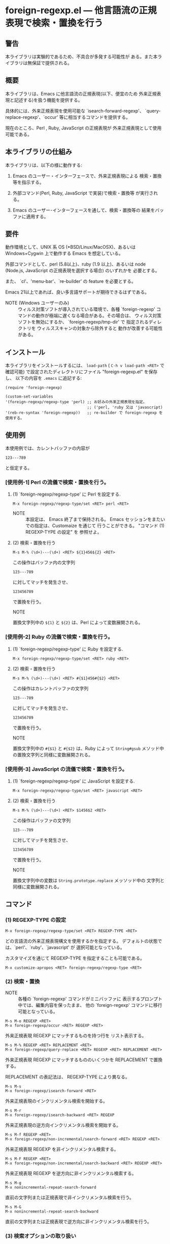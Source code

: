 #+STARTUP: indent
#+OPTIONS: num:nil toc:nil author:nil timestamp:nil

# Copyright (C) 2010-2014 K-talo Miyazaki, all rights reserved.

* foreign-regexp.el --- 他言語流の正規表現で検索・置換を行う

** 警告

本ライブラリは実験的であるため、不具合が多発する可能性が
ある。また本ライブラリは無保証で提供される。


** 概要

本ライブラリは、Emacs に他言語流の正規表現(以下、便宜のため
外来正規表現と記述する)を扱う機能を提供する。

具体的には、外来正規表現を使用可能な `isearch-forward-regexp'、
`query-replace-regexp'、`occur' 等に相当するコマンドを提供する。

現在のところ、Perl , Ruby, JavaScript の正規表現が
外来正規表現として使用可能である。


** 本ライブラリの仕組み

本ライブラリは、以下の様に動作する:

1. Emacs のユーザー・インターフェースで、外来正規表現による
   検索・置換等を指示する。

2. 外部コマンド(Perl, Ruby, JavaScript で実装)で検索・置換等
   が実行される。

3. Emacs のユーザー･インターフェースを通して、検索・置換等の
   結果をバッファに適用する。


** 要件

動作環境として、UNIX 系 OS (*BSD/Linux/MacOSX)、あるいは
Windows+Cygwin 上で動作する Emacs を想定している。

外部コマンドとして、perl (5.8以上)、ruby (1.9 以上)、あるいは
node (Node.js, JavaScript の正規表現を選択する場合) のいずれかを
必要とする。

また、 `cl'、'menu-bar'、`re-builder' の feature を必要とする。

Emacs 21以上であれば、良い多言語サポートが期待できるはずである。

- NOTE (Windows ユーザーのみ) ::
  ウィルス対策ソフトが導入されている環境で、各種 `foreign-regexp'
  コマンドの動作が極端に遅くなる場合がある。その場合は、
  ウィルス対策ソフトを無効にするか、 `foreign-regexp/tmp-dir' で
  指定されるディレクトリを ウィルススキャンの対象から除外すると
  動作が改善する可能性がある。


** インストール

本ライブラリをインストールするには、 =load-path= ( =C-h v load-path <RET>=
で確認可能) で設定されたディレクトリにファイル "foreign-regexp.el" を保存し、
以下の内容を =.emacs= に追記する:

#+BEGIN_EXAMPLE
  (require 'foreign-regexp)
  
  (custom-set-variables
  '(foreign-regexp/regexp-type 'perl) ;; お好みの外来正規表現を指定。
                                      ;; ('perl, 'ruby 又は 'javascript)
  '(reb-re-syntax 'foreign-regexp))   ;; re-builder で foreign-regexp を使用する。
#+END_EXAMPLE


** 使用例

本使用例では、カレントバッファの内容が

: 123---789

と仮定する。

*** [使用例-1] Perl の流儀で検索・置換を行う。

**** (1) `foreign-regexp/regexp-type' に Perl を設定する.

: M-x foreign-regexp/regexp-type/set <RET> perl <RET>

- NOTE ::
  本設定は、 Emacs 終了まで保持される。
  Emacs セッションをまたいでの指定は、Customaize を通じて
  行うことができる。 "コマンド (1) REGEXP-TYPE の設定" を
  参照せよ。


**** (2) 検索・置換を行う

: M-s M-% (\d+)---(\d+) <RET> ${1}456${2} <RET>

この操作はバッファ内の文字列

: 123---789

に対してマッチを発生させ、

: 123456789

で置換を行う。

- NOTE ::
置換文字列中の =${1}= と =${2}= は、Perl によって変数展開される。


*** [使用例-2] Ruby の流儀で検索・置換を行う。

****  (1) `foreign-regexp/regexp-type' に Ruby を設定する.

: M-x foreign-regexp/regexp-type/set <RET> ruby <RET>

**** (2) 検索・置換を行う

: M-s M-% (\d+)---(\d+) <RET> #{$1}456#{$2} <RET>

この操作はカレントバッファの文字列

: 123---789

に対してマッチを発生させ、

: 123456789

で置換を行う。

- NOTE ::
置換文字列中の =#{$1}= と =#{$2}= は、Ruby によって =String#gsub=
メソッド中の置換文字列と同様に変数展開される。


*** [使用例-3] JavaScript の流儀で検索・置換を行う。

**** (1) `foreign-regexp/regexp-type' に JavaScript を設定する.

: M-x foreign-regexp/regexp-type/set <RET> javascript <RET>

**** (2) 検索・置換を行う

: M-s M-% (\d+)---(\d+) <RET> $1456$2 <RET>

この操作はバッファの文字列

: 123---789

に対してマッチを発生させ、

: 123456789

で置換を行う。

- NOTE ::
置換文字列中の変数は =String.prototype.replace= メッソッド中の
文字列と同様に変数展開される。

** コマンド

*** (1) REGEXP-TYPE の設定

: M-x foreign-regexp/regexp-type/set <RET> REGEXP-TYPE <RET>

どの言語流の外来正規表現構文を使用するかを指定する。
デフォルトの状態では、`perl'、`ruby'、`javascript' が
選択可能となっている。

カスタマイズを通じて REGEXP-TYPE を指定することも可能である。

: M-x customize-apropos <RET> foreign-regexp/regexp-type <RET>


*** (2) 検索・置換

- NOTE ::
  各種の `foreign-regexp' コマンドがミニバッファに
  表示するプロンプト中では、編集内容を保ったまま、
  他の `foreign-regexp' コマンドに移行可能となっている。

: M-s M-o REGEXP <RET>
: M-x foreign-regexp/occur <RET> REGEXP <RET>

外来正規表現 REGEXP にマッチするものを持つ行を
リスト表示する。

: M-s M-% REGEXP <RET> REPLACEMENT <RET>
: M-x foreign-regexp/query-replace <RET> REGEXP <RET> REPLACEMENT <RET>

外来正規表現 REGEXP にマッチするもののいくつかを
REPLACEMENT で置換する。

REPLACEMENT の表記法は、 REGEXP-TYPE により異なる。

: M-s M-s
: M-x foreign-regexp/isearch-forward <RET>

外来正規表現のインクリメンタル検索を開始する。

: M-s M-r
: M-x foreign-regexp/isearch-backward <RET> REGEXP

外来正規表現の逆方向インクリメンタル検索を開始する。

: M-s M-f REGEXP <RET>
: M-x foreign-regexp/non-incremental/search-forward <RET> REGEXP <RET>

外来正規表現 REGEXP を非インクリメンタル検索する。

: M-s M-F REGEXP <RET>
: M-x foreign-regexp/non-incremental/search-backward <RET> REGEXP <RET>

外来正規表現 REGEXP を逆方向に非インクリメンタル検索する。

: M-s M-g
: M-x nonincremental-repeat-search-forward

直前の文字列または正規表現で非インクリメンタル検索を行う。

: M-s M-G
: M-x nonincremental-repeat-search-backward

直前の文字列または正規表現で逆方向に非インクリメンタル検索を行う。


*** (3) 検索オプションの取り扱い

- NOTE ::
  検索オプションの状態は、各種の `foreign-regexp' コマンドが
  ミニバッファに表示するプロンプト中の指示子によって明示される。
  また、バッファ `*RE-Builder*' では、モードライン中に指示子が
  表示される。
  検索オプション指示子は、"[isxe]" (Perl向け)、"[imxe]" (Ruby向け)、
  "[ie]" (JavaScript向け) という具合に表示される。
  
: M-s M-i
: M-x foreign-regexp/toggle-case-fold <RET>


検索オプション `case-fold-search' をトグル(ON/OFF切り替え)させる.

: M-s M-m
: M-x foreign-regexp/toggle-dot-match <RET>

検索オプション `foreign-regexp/dot-match-a-newline-p' をトグルさせる.

: M-s M-x
: M-x foreign-regexp/toggle-ext-regexp <RET>

検索オプション `foreign-regexp/use-extended-regexp-p' をトグルさせる.

: M-s M-e
: M-x foreign-regexp/toggle-eval-replacement <RET>

検索オプション `foreign-regexp/toggle-eval-replacement' をトグルさせる.

本検索オプションが ON のとき、コマンド `foreign-regexp/query-replace' の
置換文字列は式として評価される。

例として、次のコマンドを見よ:
  
- Perl の場合: =M-s M-% ^ <RET> no strict 'vars';sprintf('%05d: ', ++$LINE) <RET>=
  - NOTE ::
    置換文字列は、 =e= 修飾子が指定された置換演算子( =s/PATTERN/置換文字列/e= )
    中の置換文字列の様に評価される。
    評価される置換文字列中では、 =$&=,  =$1=, =$2=, ...等の特殊変数の参照が可能である。
  
- Ruby の場合: ~M-s M-% ^ <RET> { $LINE||=0;sprintf('%05d: ', $LINE+=1) } <RET>~
  - NOTE ::
    置換文字列は、 =String#gsub= メソッドに渡されるブロックと同様に評価される。
    その際、マッチ全体の文字列が引数として渡される。
    また、ブロック中では、 =$&=, =$1=, =$2=, ... 等の組み込み変数の参照が可能である。
  
- JavaScript の場合: ~M-s M-% ^ <RET> function (m) {if(typeof(i)=='undefined'){i=0};return ('0000'+(++i)).substr(-5)+': '} <RET>~
  - NOTE ::
    置換文字列は、=String.prototype.replace= メソッドの第2引数として
    渡される関数と同様に評価される。
    その際、マッチ全体の文字列、キャプチャ 1 〜 n 番目の文字列(キャプチャが
    存在する場合)、 マッチ開始位置、検索対象文字列が引数として渡される。
    また、関数中では、 =RegExp.lastMatch=, =RegExp.$1=, ...等のプロパティを参照する
    ことが可能である。


これらの例は、各行の行頭に行番号を挿入する。
 

*** (4): RE-BUILDER による外来正規表現の作成

: M-x reb-change-syntax <RET> foreign-regexp <RET>

`re-builder' で外来正規表現を使用するよう指示する。

: M-s M-l
: M-x re-builder <RET>

`re-builder' による対話的な外来正規表現の作成を開始する。
(`re-builder' のドキュメントも参照せよ)

- NOTE-1 ::
  `re-builder' で作成した外来正規表現を各種の `foreign-regexp'
  コマンドに適用するには、バッファ `*RE-Builder*' で以下の
  コマンドを実行する:

: M-s M-o
: M-x foreign-regexp/re-builder/occur-on-target-buffer

バッファ `*RE-Builder*' 中の外来正規表現を使用し、
バッファ `reb-target-buffer' に対して `foreign-regexp/occur' を
実行する。

: M-s M-%
: M-x foreign-regexp/re-builder/query-replace-on-target-buffer

バッファ `*RE-Builder*' 中の外来正規表現を使用し、
バッファ `reb-target-buffer' に対して `foreign-regexp/query-replace' を
実行する。

: M-s M-s
: M-x foreign-regexp/re-builder/isearch-forward-on-target-buffer

バッファ `*RE-Builder*' 中の外来正規表現を使用し、
バッファ `reb-target-buffer' に対して `foreign-regexp/isearch-forward' を
実行する。

: M-s M-r
: M-x foreign-regexp/re-builder/isearch-backward-on-target-buffer

バッファ `*RE-Builder*' 中の外来正規表現を使用し、
バッファ `reb-target-buffer' に対して `foreign-regexp/isearch-backward' を
実行する。

: M-s M-f
: M-x foreign-regexp/re-builder/non-incremental-search-forward-on-target-buffer

バッファ `*RE-Builder*' 中の外来正規表現を使用し、
バッファ `reb-target-buffer' に対して `foreign-regexp/non-incremental/search-forward' を
実行する。

: M-s M-F
: M-x foreign-regexp/re-builder/non-incremental-search-backward-on-target-buffer

バッファ `*RE-Builder*' 中の外来正規表現を使用し、
バッファ `reb-target-buffer' に対して `foreign-regexp/non-incremental/search-backward' を
実行する。


- NOTE-2 ::
  バッファ `reb-target-buffer' の検索オプションは、以下の
  コマンドで切り替えることができる:

: M-s M-i
: M-x foreign-regexp/re-builder/toggle-case-fold-on-target-buffer

バッファ `reb-target-buffer' の検索オプション `case-fold-search' を
トグルさせる。

: M-s M-m
: M-x foreign-regexp/re-builder/toggle-dot-match-on-target-buffer

バッファ `reb-target-buffer' の検索オプション `foreign-regexp/dot-match-a-newline-p' を
トグルさせる。

: M-s M-x
: M-x foreign-regexp/re-builder/toggle-ext-regexp-on-target-buffer

バッファ `reb-target-buffer' の検索オプション `foreign-regexp/dot-match-a-newline-p' を
トグルさせる。

: M-\
: M-x foreign-regexp/quote-meta-in-region <RET>

外来正規表現中で特別な意味を持つ文字をエスケープする。


*** (5) 外来正規表現を使用した文字揃え

: C-M-|
: M-x align

事前に定義された文字揃えルールを用いてリージョンの
文字揃えを行う。

文字揃えルール中で外来正規表現を使用するためには、
属性 `regexp-type' を記述すればよい。

例)
#+BEGIN_EXAMPLE
  (add-to-list
   'align-rules-list
   '(perl-and-ruby-hash-form
    
     ;; 本ルールは `regexp-type' が `perl' または
     ;; `ruby' である場合に適用される。
     (regexp-type . '(perl ruby))
    
     (regexp . "([ \\t]*)=>[ \\t]*[^# \\t\\n]") ;; 外来正規表現
     (group  . 1)
     (repeat . t)
     (modes  . '(perl-mode cperl-mode ruby-mode))))
#+END_EXAMPLE

文字揃えルールについてのさらなる情報については、`align-rules-list'、
`align-region' のヘルプドキュメントを見よ。

: M-s M-a REGEXP <RET>
: M-x foreign-regexp/align <RET> REGEXP <RET>

ミニバッファに入力された外来正規表現 REGEXP に基づいた
リージョンの文字揃えを行う。

入力された外来正規表現は、空白文字に続いて
マッチするものと仮定される。

コマンド `align-regexp' も参照せよ。

: C-u M-s M-a REGEXP <RET> GROUP <RET> SPACING <RET> REPEAT <RET>
: C-u M-x foreign-regexp/align <RET> REGEXP <RET> GROUP <RET> SPACING <RET> REPEAT <RET>

ミニバッファに入力された一時ルールに基づいたリージョンの
文字揃えを行う。

例)
  < 本例では perl 形式の外来正規表現を使用する >

#+BEGIN_EXAMPLE
  リージョンの内容が以下の内容であるとき:
  
       (one 1)
       (ten 10)
       (hundred 100)
       (thousand 1000)
  
  コマンド `foreign-regexp/align' を以下のオプションで
  実行する:
  
       REGEXP: ([ \t]+)\d
                    |
                    +--- GROUP: 1
                         文字揃えは、キャプチャグループ 1 が
                         マッチした各行の場所に空白文字を
                         挿入するすることで行われる。
       SPACING: 1
       REPEAT:  y
  
  結果は以下の通りである:
  
       (one      1)
       (ten      10)
       (hundred  100)
       (thousand 1000)
                |
                +---- SPACING で指定した幅で文字揃えが行われた。
#+END_EXAMPLE
コマンド `align-regexp' も参照せよ。


** プログラマーの方へ

以下の４つのコマンド:
 
`foreign-regexp/replace/external-command'
`foreign-regexp/occur/external-command'
`foreign-regexp/search/external-command'
`foreign-regexp/quote-meta/external-command'

を、あなたのお好みの言語で作成し、これらのコマンドを関数
`foreign-regexp/regexp-type/define' で組み込む事により、
その言語の正規表現を使えるようになるかもしれない。

更なる情報については、これらの変数・関数の
ヘルプドキュメントを参照せよ。


** 既知の不具合
 
 - ドキュメントの内容については再考の余地がある。
   (特に英語版については)

** WISH LIST
 - History for `re-builder'.
 - `grep' with foreign regexp?
 - `tags-search', `tags-query-replace', `dried-do-search' and
   `dired-do-query-replace-regexp' with foreign regexp?
 - `multi-isearch-buffers-regexp', `multi-occur',
   `multi-occur-in-matching-buffers', `how-many', `flush-lines',
   and `keep-lines' with foreign regexp?
 - Better error messages.
 - Write Tests.
